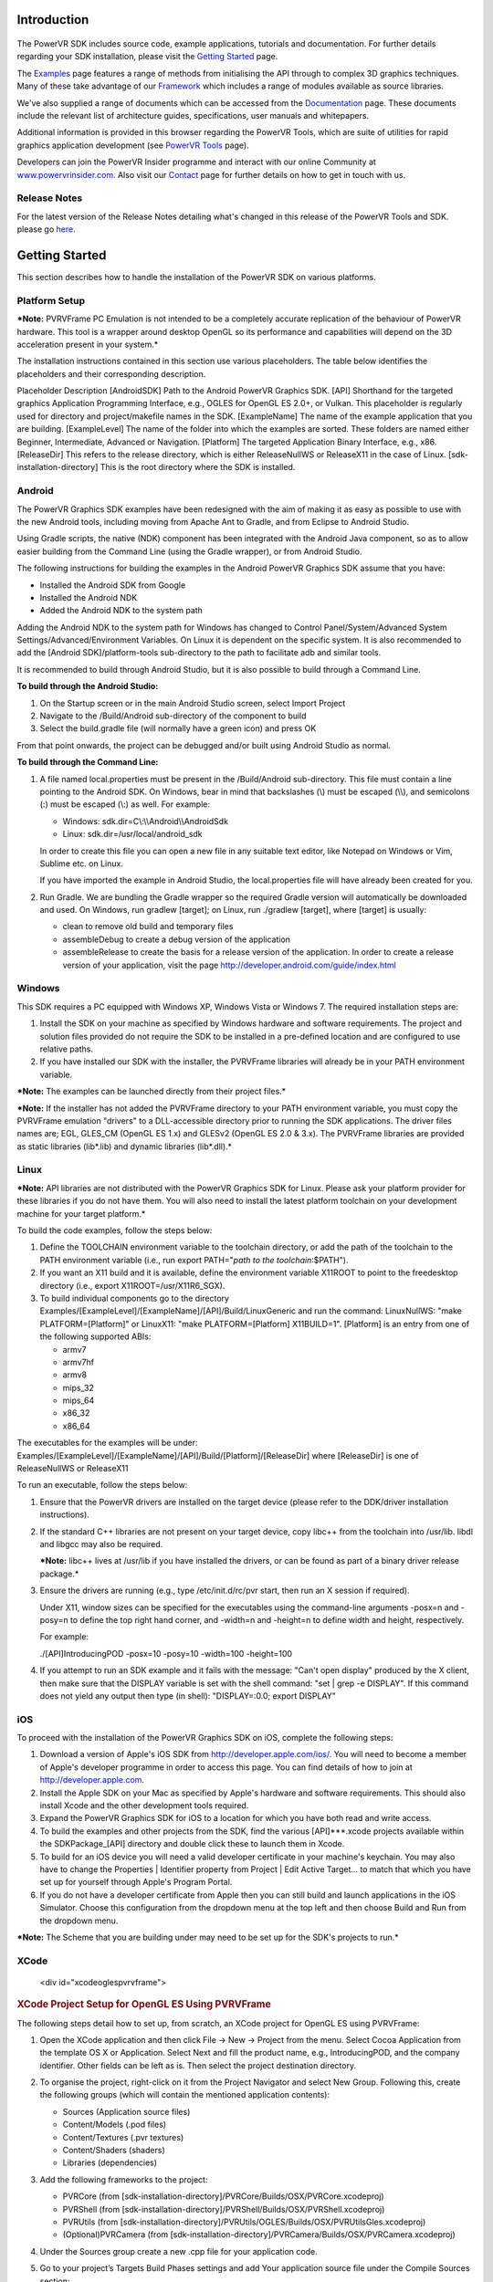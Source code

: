 ============
Introduction
============

.. figure:: ./Documentation/SDKBrowser/images/WelcomeGraphic.png

The PowerVR SDK includes source code, example applications, tutorials
and documentation. For further details regarding your SDK installation,
please visit the `Getting Started <./GettingStarted.html>`__ page.

The `Examples <./Examples.html>`__ page features a range of methods from
initialising the API through to complex 3D graphics techniques. Many of
these take advantage of our `Framework <./Framework.html>`__ which
includes a range of modules available as source libraries.

We've also supplied a range of documents which can be accessed from the
`Documentation <./Documentation.html>`__ page. These documents include
the relevant list of architecture guides, specifications, user manuals
and whitepapers.

Additional information is provided in this browser regarding the PowerVR
Tools, which are suite of utilities for rapid graphics application
development (see `PowerVR Tools <./PowerVRTools.html>`__ page).

Developers can join the PowerVR Insider programme and interact with our
online Community at
`www.powervrinsider.com <http://www.powervrinsider.com>`__. Also visit
our `Contact <./Contact.html>`__ page for further details on how to get
in touch with us.

Release Notes
-------------

For the latest version of the Release Notes detailing what's changed in
this release of the PowerVR Tools and SDK. please go
`here <https://community.imgtec.com/download-notes/>`__.

===============
Getting Started
===============

This section describes how to handle the installation of the PowerVR SDK
on various platforms.

Platform Setup
--------------

***Note:** PVRVFrame PC Emulation is not intended to be a completely
accurate replication of the behaviour of PowerVR hardware. This tool is
a wrapper around desktop OpenGL so its performance and capabilities will
depend on the 3D acceleration present in your system.*

The installation instructions contained in this section use various
placeholders. The table below identifies the placeholders and their
corresponding description.

Placeholder
Description
[AndroidSDK]
Path to the Android PowerVR Graphics SDK.
[API]
Shorthand for the targeted graphics Application Programming Interface,
e.g., OGLES for OpenGL ES 2.0+, or Vulkan. This placeholder is regularly
used for directory and project/makefile names in the SDK.
[ExampleName]
The name of the example application that you are building.
[ExampleLevel]
The name of the folder into which the examples are sorted. These folders
are named either Beginner, Intermediate, Advanced or Navigation.
[Platform]
The targeted Application Binary Interface, e.g., x86.
[ReleaseDir]
This refers to the release directory, which is either ReleaseNullWS or
ReleaseX11 in the case of Linux.
[sdk-installation-directory]
This is the root directory where the SDK is installed.

Android
-------

The PowerVR Graphics SDK examples have been redesigned with the aim of
making it as easy as possible to use with the new Android tools,
including moving from Apache Ant to Gradle, and from Eclipse to Android
Studio.

Using Gradle scripts, the native (NDK) component has been integrated
with the Android Java component, so as to allow easier building from the
Command Line (using the Gradle wrapper), or from Android Studio.

The following instructions for building the examples in the Android
PowerVR Graphics SDK assume that you have:

-  Installed the Android SDK from Google
-  Installed the Android NDK
-  Added the Android NDK to the system path

Adding the Android NDK to the system path for Windows has changed to
Control Panel/System/Advanced System Settings/Advanced/Environment
Variables. On Linux it is dependent on the specific system. It is also
recommended to add the [Android SDK]/platform-tools sub-directory to the
path to facilitate adb and similar tools.

It is recommended to build through Android Studio, but it is also
possible to build through a Command Line.

**To build through the Android Studio:**

#. On the Startup screen or in the main Android Studio screen, select
   Import Project
#. Navigate to the /Build/Android sub-directory of the component to
   build
#. Select the build.gradle file (will normally have a green icon) and
   press OK

From that point onwards, the project can be debugged and/or built using
Android Studio as normal.

**To build through the Command Line:**

#. A file named local.properties must be present in the /Build/Android
   sub-directory. This file must contain a line pointing to the Android
   SDK. On Windows, bear in mind that backslashes (\\) must be escaped
   (\\\\), and semicolons (:) must be escaped (\\:) as well. For
   example:

   -  Windows: sdk.dir=C\\:\\\\Android\\\\AndroidSdk
   -  Linux: sdk.dir=/usr/local/android\_sdk

   In order to create this file you can open a new file in any suitable
   text editor, like Notepad on Windows or Vim, Sublime etc. on Linux.

   If you have imported the example in Android Studio, the
   local.properties file will have already been created for you.

#. Run Gradle. We are bundling the Gradle wrapper so the required Gradle
   version will automatically be downloaded and used. On Windows, run
   gradlew [target]; on Linux, run ./gradlew [target], where [target] is
   usually:

   -  clean to remove old build and temporary files
   -  assembleDebug to create a debug version of the application
   -  assembleRelease to create the basis for a release version of the
      application. In order to create a release version of your
      application, visit the page
      http://developer.android.com/guide/index.html
	  
Windows
-------

This SDK requires a PC equipped with Windows XP, Windows Vista or
Windows 7. The required installation steps are:

#. Install the SDK on your machine as specified by Windows hardware and
   software requirements. The project and solution files provided do not
   require the SDK to be installed in a pre-defined location and are
   configured to use relative paths.

#. If you have installed our SDK with the installer, the PVRVFrame
   libraries will already be in your PATH environment variable.

***Note:** The examples can be launched directly from their project
files.*

***Note:** If the installer has not added the PVRVFrame directory to
your PATH environment variable, you must copy the PVRVFrame emulation
"drivers" to a DLL-accessible directory prior to running the SDK
applications. The driver files names are; EGL, GLES\_CM (OpenGL ES 1.x)
and GLESv2 (OpenGL ES 2.0 & 3.x). The PVRVFrame libraries are provided
as static libraries (lib\*.lib) and dynamic libraries (lib\*.dll).*

Linux
-----

***Note:** API libraries are not distributed with the PowerVR Graphics
SDK for Linux. Please ask your platform provider for these libraries if
you do not have them. You will also need to install the latest platform
toolchain on your development machine for your target platform.*

To build the code examples, follow the steps below:

#. Define the TOOLCHAIN environment variable to the toolchain directory,
   or add the path of the toolchain to the PATH environment variable
   (i.e., run export PATH="\ *path to the toolchain*:$PATH").

#. If you want an X11 build and it is available, define the environment
   variable X11ROOT to point to the freedesktop directory (i.e., export
   X11ROOT=/usr/X11R6\_SGX).

#. To build individual components go to the directory
   Examples/[ExampleLevel]/[ExampleName]/[API]/Build/LinuxGeneric and
   run the command: LinuxNullWS: "make PLATFORM=[Platform]" or LinuxX11:
   "make PLATFORM=[Platform] X11BUILD=1". [Platform] is an entry from
   one of the following supported ABIs:

   -  armv7
   -  armv7hf
   -  armv8
   -  mips\_32
   -  mips\_64
   -  x86\_32
   -  x86\_64

The executables for the examples will be under:
Examples/[ExampleLevel]/[ExampleName]/[API]/Build/[Platform]/[ReleaseDir]
where [ReleaseDir] is one of ReleaseNullWS or ReleaseX11

To run an executable, follow the steps below:

#. Ensure that the PowerVR drivers are installed on the target device
   (please refer to the DDK/driver installation instructions).

#. If the standard C++ libraries are not present on your target device,
   copy libc++ from the toolchain into /usr/lib. libdl and libgcc may
   also be required.

   ***Note:** libc++ lives at /usr/lib if you have installed the
   drivers, or can be found as part of a binary driver release package.*

#. Ensure the drivers are running (e.g., type /etc/init.d/rc/pvr start,
   then run an X session if required).

   Under X11, window sizes can be specified for the executables using
   the command-line arguments -posx=n and -posy=n to define the top
   right hand corner, and -width=n and -height=n to define width and
   height, respectively.

   For example:

   ./[API]IntroducingPOD -posx=10 -posy=10 -width=100 -height=100

#. If you attempt to run an SDK example and it fails with the message:
   "Can't open display" produced by the X client, then make sure that
   the DISPLAY variable is set with the shell command: "set \| grep -e
   DISPLAY". If this command does not yield any output then type (in
   shell): "DISPLAY=:0.0; export DISPLAY"
   
iOS
---

To proceed with the installation of the PowerVR Graphics SDK on iOS,
complete the following steps:

#. Download a version of Apple's iOS SDK from
   http://developer.apple.com/ios/. You will need to become a member of
   Apple's developer programme in order to access this page. You can
   find details of how to join at http://developer.apple.com.

#. Install the Apple SDK on your Mac as specified by Apple's hardware
   and software requirements. This should also install Xcode and the
   other development tools required.

#. Expand the PowerVR Graphics SDK for iOS to a location for which you
   have both read and write access.

#. To build the examples and other projects from the SDK, find the
   various [API]\*\*\*.xcode projects available within the
   SDKPackage\_[API] directory and double click these to launch them in
   Xcode.

#. To build for an iOS device you will need a valid developer
   certificate in your machine's keychain. You may also have to change
   the Properties \| Identifier property from Project \| Edit Active
   Target... to match that which you have set up for yourself through
   Apple's Program Portal.

#. If you do not have a developer certificate from Apple then you can
   still build and launch applications in the iOS Simulator. Choose this
   configuration from the dropdown menu at the top left and then choose
   Build and Run from the dropdown menu.

***Note:** The Scheme that you are building under may need to be set up
for the SDK's projects to run.*

XCode
-----

   <div id="xcodeoglespvrvframe">

.. rubric:: XCode Project Setup for OpenGL ES Using PVRVFrame
   :name: xcode-project-setup-for-opengl-es-using-pvrvframe

The following steps detail how to set up, from scratch, an XCode project
for OpenGL ES using PVRVFrame:

#. Open the XCode application and then click File -> New -> Project from
   the menu. Select Cocoa Application from the template OS X or
   Application. Select Next and fill the product name, e.g.,
   IntroducingPOD, and the company identifier. Other fields can be left
   as is. Then select the project destination directory.

#. To organise the project, right-click on it from the Project Navigator
   and select New Group. Following this, create the following groups
   (which will contain the mentioned application contents):

   -  Sources (Application source files)
   -  Content/Models (.pod files)
   -  Content/Textures (.pvr textures)
   -  Content/Shaders (shaders)
   -  Libraries (dependencies)

#. Add the following frameworks to the project:

   -  PVRCore (from
      [sdk-installation-directory]/PVRCore/Builds/OSX/PVRCore.xcodeproj)
   -  PVRShell (from
      [sdk-installation-directory]/PVRShell/Builds/OSX/PVRShell.xcodeproj)
   -  PVRUtils (from
      [sdk-installation-directory]/PVRUtils/OGLES/Builds/OSX/PVRUtilsGles.xcodeproj)
   -  (Optional)PVRCamera (from
      [sdk-installation-directory]/PVRCamera/Builds/OSX/PVRCamera.xcodeproj)

#. Under the Sources group create a new .cpp file for your application
   code.

#. Go to your project’s Targets Build Phases settings and add Your
   application source file under the Compile Sources section:

   Add the library files under LinkBinary With Libraries section:

   -  Lib[API]Tools.a
   -  Quartzcore.framework
   -  libEGL.dylib located at [sdk-installation-directory]/
      /Builds/OSX/x86/Lib
   -  libGLESv2.dylib located at [sdk-installation-directory]/
      /Builds/OSX/x86/Lib

   Then add all content files (such as PVR files, POD files, shaders,
   icons, etc.) under Copy Bundle Resources.

   Following this, add a new build phase called Copy Files, and select
   Destination Frameworks and add these following library files:

   -  libEGL.dylib
   -  libGLESv2.dylib

#. Go to your project’s Search paths section select Yes for Always
   Search User Paths and add these header search paths to User Header
   Search Paths:

   -  [sdk-installation-directory]/Builds/Include
   -  [sdk-installation-directory]/Framework

   Add these following paths to the Library Search Paths:

   -  [sdk-installation-directory]/Builds/OSX/x86/Lib
   
=========
Framework
=========

For a detailed explanation of how the Framework functions, please refer
to the `PowerVR Framework Development
Guide. <../Documents/RELEASE/PowerVR%20Framework.Development%20Guide.pdf>`__

Overview
--------

The PowerVR Framework is a complete framework source code, targeted for
all major platforms, such as Windows, Linux, and OS X, as well as
Android and iOS mobile platforms. A key strength of the PowerVR
Framework is that it is platform-agnostic, meaning that with the same
code, it is possible to compile for different platforms without changing
source code.

The majority of the code is written in C++ and tested across different
compilers (namely Visual Studio 2013, GNU Compiler Collection and Clang)
using modern style and provides a complete framework for application
development. There is also supporting per-platform code (Objective-C
code for iOS and OS X, some Java code for Android, etc.), and project
files.

The Framework consists of libraries divided by functionality, as shown
in the figure below. These modules are provided to be compiled as static
libraries, but you can choose to use them differently, if desired.

.. figure:: ./Documentation/SDKBrowser/images/PowerVRFrameworkComponents.png

PVRCore
-------

.. rubric:: **`View source code
   documentation <../../Framework/PVRCore/Documentation/Index.html>`__**
   :name: view-source-code-documentation

This is the supporting code of the library to leverage for your own use.
PVRCore is also used by the rest of the Framework and because of that,
all examples using any other part of the Framework should link with
PVRCore.

PVRAssets
---------

.. rubric:: **`View source code
   documentation <../../Framework/PVRAssets/Documentation/Index.html>`__**
   :name: view-source-code-documentation-1

This is the Framework’s asset code. It includes classes and helpers for
scene representation, asset loading code, etc. PVRAssets supports the
loading of POD files, PVR and PFX materials format, as well as limited
support for a number of texture formats.

PVRShell
--------

.. rubric:: **`View source code
   documentation <../../Framework/PVRShell/Documentation/Index.html>`__**
   :name: view-source-code-documentation-2

This is the native system abstraction (event loops, surfaces, windows,
etc.) which greatly simplifies cross-platform compatibility.
Essentially, PVRShell provides you with useful scaffolding for
cross-platform development.

PVRVk
-----

.. rubric:: **`View source code
   documentation <../../Framework/PVRVk/Documentation/Index.html>`__**
   :name: view-source-code-documentation-3

This is a Vulkan C++ wrapper sporting reference-counted objects with
lifetime management, strongly typed enums and other niceties.

PVRUtils
--------

.. rubric:: **`View source code
   documentation <../../Framework/PVRUtils/Documentation/Index.html>`__**
   :name: view-source-code-documentation-4

This is actually two libraries (the OpenGL ES version and the Vulkan
version) providing very convenient helpers and wrappers, simplifying
common OpenGL and Vulkan tasks such as context creation and texture
loading. The Vulkan version is written agains PVRVk. Both also contain
each a version of the UIRenderer, a 2D/3D printing library that can be
used for text or sprite renderering. Its interface is very similar
between OpenGL ES and Vulkan, of course taking into account the core
differences of the two APIs.

PVRCamera
---------

.. rubric:: **`View source code
   documentation <../../Framework/PVRCamera/Documentation/Index.html>`__**
   :name: view-source-code-documentation-5

This is the code for interfacing with the camera of mobile platforms. A
"dummy" desktop version is provided to ease development.

Building
--------

All PowerVR examples for all platforms will build the PowerVR Framework
libraries they require. If you use them, or base your own code on them,
you should not need to have to build the Framework separately - just add
the relevant project files for your platforms as dependencies. That
said, the PowerVR SDK normally also ships with pre-built versions of the
libraries in the folder [SDK]/Framework/Bin/[Platform], where [SDK] is
the SDK root and [Platform] is the name of your platform of interest -
this is where you would normally link.

All modules can be built separately, by navigating to
[SDK]/Framework/[ModuleName]/Build/[Platform], where [ModuleName] is the
name of the specific module of the PowerVR Framework. You can then run a
build command as normal for that platform, although this is not
required, as building the examples automatically builds the Framework.

Creating an Application
-----------------------

To create a typical application, please follow these steps:

Firstly, either build the Framework components previously mentioned (by
moving to the corresponding /Builds/[Platform] or add their build
projects/scripts to your own as dependencies.
 
Create a project/build script (Visual Studio, Makefile, etc.) for your
platform. We suggest taking one of the scripts from the following
location as base:
Examples/[Intermediate/Advanced]/[API]/Builds/[Platform], where
[Intermediate/Advanced] is the folder for either the intermediate or
advanced example applications supplied with the SDK. In more detail:

Add include directories:

-  /Framework
-  /Builds/Include

Add library directories:

-  Framework/Bin/[Platform]
-  (Optional) /Builds/[Platform]/Lib

Link against static libraries:

-  (Optional) PVRUtilsGles/PVRUtilsVk
-  (If vulkan) PVRVk
-  PVRShell
-  PVRAssets
-  PVRCore

 
Create your application files. For a single CPP file, your includes will
usually be:

-  PVRShell/PVRShell.h
-  PVRUtils/GLES/PVRUtilsGles.h or PVRUtils/Vulkan/PVRUtilsVk.h

 
Write the skeleton of your application (see description of
`PVRShell <#PVRShell>`__)

Guidelines and Recommendations
------------------------------

Below are a set of guidelines and recommendations you might want to
consider when using PowerVR Framework:

-  Use PVRUtils to simplify common suprisingly complex tasks, making
   them easy, concise and understandable: Context creation,
   backbuffer/swapchain setup, texture uploading. Then, simply step
   through the code to understand the actual mechanics implemented.
   Especially important for Vulkan tasks that are surprisingly involved,
   like Texture uploading.
-  The pvr::assets::Model class contains all the information you need
   for drawing, including cameras, lights, and effects. Follow a typical
   PowerVR SDK examples (e.g. IntroducingPVRUtils) to understand its
   basic use, including getting out of a Model the information about the
   data layouts of its Meshes, etc.
-  There are many utility functions that simplify complex tasks between
   Assets and the underlying API - for example, the
   pvr::utils::createInputAssemblyFromXXXXXX functions will make sure to
   populate a Vulkan pipeline's vertex configuration with the correct
   vertex configuration of a mesh. Similarly, the
   createXXXXBufferFromXXXX functions will auto-generate and upload VBOs
   for a mesh. The browse pvr::utils namespace for such helpers
-  Make sure you understand the StructuredMemoryView: It is a class that
   basically allows you to precisely describe a Shader Interface Block
   (i.e. a UBO/SSBO definition in the shader) and then automatically
   calculates all its information of every single one of its members
   (sizes, offsets etc), if needed aligns to dynamic slices and STD140,
   provides helpers for setting values to mapped memory, and in general
   makes working with buffers a breeze. All examples that use UBOs or
   SSBOs use the StructuredMemoryView to define and set values.
   
========
Examples
========

This section of the PowerVR SDK Browser provides a range of example
applications and tutorials that are implemented across multiple APIs.
These examples include optimized and thoroughly commented code. They
also make consistent use of our Framework and provide a wealth of
techniques for the novice user to the advanced developer.

The examples are classified into Beginner, Intermediate and Advanced
categories. Browse to the desired example to view its details. Check the
example description to know which APIs are supported by any specific
example. Additionally, use the `Examples <../../Examples>`__ folder
supplied with this SDK to explore them.

***Note:** Some of the examples do not handle screen rotation, in order
to keep the code as simple as possible. On devices with a portrait
display the example images may appear stretched.*

| Controls are defined as follows for mouse, touch screen and keyboard:
| Action1: *Click/Touch center of screen, Space, Enter.*
| Action2: *Click/Touch left 30% of screen, Key "1".*
| Action3: *Click/Touch right 30% of screen, Key "2".*
| Left/Right/Up/Down: *Swipe/Drag Left/Right/Up/Down, Cursor keys.*
| Quit: *Home/Back button,Close window, Escape/Q key*
   
===============
Contact Details
===============

Forum
-----

For further support, please visit our
`forum <http://forum.imgtec.com>`__.

Support and Ticketing System
----------------------------

Alternatively, file a ticket in our `support
system <https://pvrsupport.imgtec.com>`__.

PowerVR Insider
---------------

To learn more about our PowerVR Graphics SDK and Insider programme,
please visit our `community webpages <http://www.powervrinsider.com>`__.

General Enquiries
-----------------

For general enquiries, please visit our `corporate
website <https://www.imgtec.com/about/contact-us/>`__.

Further Contact Info
--------------------

Imagination Technologies Ltd.
Home Park Estate
Kings Langley
Hertfordshire, WD4 8LZ
United Kingdom
Tel: +44 (0)1923 260511
Fax: +44 (0)1923 277463
